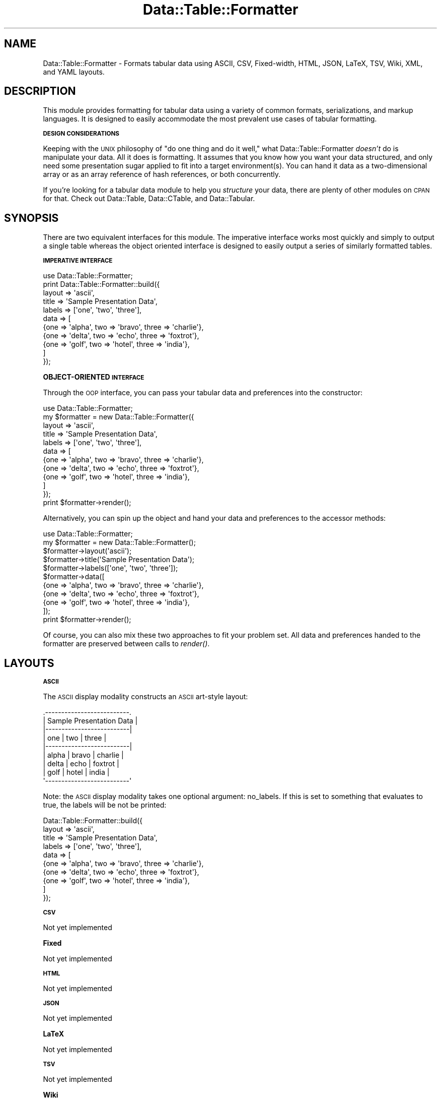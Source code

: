.\" Automatically generated by Pod::Man 2.16 (Pod::Simple 3.05)
.\"
.\" Standard preamble:
.\" ========================================================================
.de Sh \" Subsection heading
.br
.if t .Sp
.ne 5
.PP
\fB\\$1\fR
.PP
..
.de Sp \" Vertical space (when we can't use .PP)
.if t .sp .5v
.if n .sp
..
.de Vb \" Begin verbatim text
.ft CW
.nf
.ne \\$1
..
.de Ve \" End verbatim text
.ft R
.fi
..
.\" Set up some character translations and predefined strings.  \*(-- will
.\" give an unbreakable dash, \*(PI will give pi, \*(L" will give a left
.\" double quote, and \*(R" will give a right double quote.  \*(C+ will
.\" give a nicer C++.  Capital omega is used to do unbreakable dashes and
.\" therefore won't be available.  \*(C` and \*(C' expand to `' in nroff,
.\" nothing in troff, for use with C<>.
.tr \(*W-
.ds C+ C\v'-.1v'\h'-1p'\s-2+\h'-1p'+\s0\v'.1v'\h'-1p'
.ie n \{\
.    ds -- \(*W-
.    ds PI pi
.    if (\n(.H=4u)&(1m=24u) .ds -- \(*W\h'-12u'\(*W\h'-12u'-\" diablo 10 pitch
.    if (\n(.H=4u)&(1m=20u) .ds -- \(*W\h'-12u'\(*W\h'-8u'-\"  diablo 12 pitch
.    ds L" ""
.    ds R" ""
.    ds C` ""
.    ds C' ""
'br\}
.el\{\
.    ds -- \|\(em\|
.    ds PI \(*p
.    ds L" ``
.    ds R" ''
'br\}
.\"
.\" Escape single quotes in literal strings from groff's Unicode transform.
.ie \n(.g .ds Aq \(aq
.el       .ds Aq '
.\"
.\" If the F register is turned on, we'll generate index entries on stderr for
.\" titles (.TH), headers (.SH), subsections (.Sh), items (.Ip), and index
.\" entries marked with X<> in POD.  Of course, you'll have to process the
.\" output yourself in some meaningful fashion.
.ie \nF \{\
.    de IX
.    tm Index:\\$1\t\\n%\t"\\$2"
..
.    nr % 0
.    rr F
.\}
.el \{\
.    de IX
..
.\}
.\"
.\" Accent mark definitions (@(#)ms.acc 1.5 88/02/08 SMI; from UCB 4.2).
.\" Fear.  Run.  Save yourself.  No user-serviceable parts.
.    \" fudge factors for nroff and troff
.if n \{\
.    ds #H 0
.    ds #V .8m
.    ds #F .3m
.    ds #[ \f1
.    ds #] \fP
.\}
.if t \{\
.    ds #H ((1u-(\\\\n(.fu%2u))*.13m)
.    ds #V .6m
.    ds #F 0
.    ds #[ \&
.    ds #] \&
.\}
.    \" simple accents for nroff and troff
.if n \{\
.    ds ' \&
.    ds ` \&
.    ds ^ \&
.    ds , \&
.    ds ~ ~
.    ds /
.\}
.if t \{\
.    ds ' \\k:\h'-(\\n(.wu*8/10-\*(#H)'\'\h"|\\n:u"
.    ds ` \\k:\h'-(\\n(.wu*8/10-\*(#H)'\`\h'|\\n:u'
.    ds ^ \\k:\h'-(\\n(.wu*10/11-\*(#H)'^\h'|\\n:u'
.    ds , \\k:\h'-(\\n(.wu*8/10)',\h'|\\n:u'
.    ds ~ \\k:\h'-(\\n(.wu-\*(#H-.1m)'~\h'|\\n:u'
.    ds / \\k:\h'-(\\n(.wu*8/10-\*(#H)'\z\(sl\h'|\\n:u'
.\}
.    \" troff and (daisy-wheel) nroff accents
.ds : \\k:\h'-(\\n(.wu*8/10-\*(#H+.1m+\*(#F)'\v'-\*(#V'\z.\h'.2m+\*(#F'.\h'|\\n:u'\v'\*(#V'
.ds 8 \h'\*(#H'\(*b\h'-\*(#H'
.ds o \\k:\h'-(\\n(.wu+\w'\(de'u-\*(#H)/2u'\v'-.3n'\*(#[\z\(de\v'.3n'\h'|\\n:u'\*(#]
.ds d- \h'\*(#H'\(pd\h'-\w'~'u'\v'-.25m'\f2\(hy\fP\v'.25m'\h'-\*(#H'
.ds D- D\\k:\h'-\w'D'u'\v'-.11m'\z\(hy\v'.11m'\h'|\\n:u'
.ds th \*(#[\v'.3m'\s+1I\s-1\v'-.3m'\h'-(\w'I'u*2/3)'\s-1o\s+1\*(#]
.ds Th \*(#[\s+2I\s-2\h'-\w'I'u*3/5'\v'-.3m'o\v'.3m'\*(#]
.ds ae a\h'-(\w'a'u*4/10)'e
.ds Ae A\h'-(\w'A'u*4/10)'E
.    \" corrections for vroff
.if v .ds ~ \\k:\h'-(\\n(.wu*9/10-\*(#H)'\s-2\u~\d\s+2\h'|\\n:u'
.if v .ds ^ \\k:\h'-(\\n(.wu*10/11-\*(#H)'\v'-.4m'^\v'.4m'\h'|\\n:u'
.    \" for low resolution devices (crt and lpr)
.if \n(.H>23 .if \n(.V>19 \
\{\
.    ds : e
.    ds 8 ss
.    ds o a
.    ds d- d\h'-1'\(ga
.    ds D- D\h'-1'\(hy
.    ds th \o'bp'
.    ds Th \o'LP'
.    ds ae ae
.    ds Ae AE
.\}
.rm #[ #] #H #V #F C
.\" ========================================================================
.\"
.IX Title "Data::Table::Formatter 3"
.TH Data::Table::Formatter 3 "2010-01-19" "perl v5.10.0" "User Contributed Perl Documentation"
.\" For nroff, turn off justification.  Always turn off hyphenation; it makes
.\" way too many mistakes in technical documents.
.if n .ad l
.nh
.SH "NAME"
Data::Table::Formatter \- Formats tabular data using ASCII, CSV, Fixed\-width, HTML, JSON, LaTeX, TSV, Wiki, XML, and YAML layouts.
.SH "DESCRIPTION"
.IX Header "DESCRIPTION"
This module provides formatting for tabular data using a variety of common formats, serializations, and markup languages.  It is designed to easily accommodate the most prevalent use cases of tabular formatting.
.Sh "\s-1DESIGN\s0 \s-1CONSIDERATIONS\s0"
.IX Subsection "DESIGN CONSIDERATIONS"
Keeping with the \s-1UNIX\s0 philosophy of \*(L"do one thing and do it well,\*(R" what Data::Table::Formatter \fIdoesn't\fR do is manipulate your data.  All it does is formatting.  It assumes that you know how you want your data structured, and only need some presentation sugar applied to fit into a target environment(s).  You can hand it data as a two-dimensional array or as an array reference of hash references, or both concurrently.
.PP
If you're looking for a tabular data module to help you \fIstructure\fR your data, there are plenty of other modules on \s-1CPAN\s0 for that.  Check out Data::Table, Data::CTable, and Data::Tabular.
.SH "SYNOPSIS"
.IX Header "SYNOPSIS"
There are two equivalent interfaces for this module.  The imperative interface works most quickly and simply to output a single table whereas the object oriented interface is designed to easily output a series of similarly formatted tables.
.Sh "\s-1IMPERATIVE\s0 \s-1INTERFACE\s0"
.IX Subsection "IMPERATIVE INTERFACE"
.Vb 1
\&        use Data::Table::Formatter;
\&
\&        print Data::Table::Formatter::build({
\&                layout  => \*(Aqascii\*(Aq,
\&                title => \*(AqSample Presentation Data\*(Aq,
\&                labels => [\*(Aqone\*(Aq, \*(Aqtwo\*(Aq, \*(Aqthree\*(Aq],
\&                data    => [
\&                        {one => \*(Aqalpha\*(Aq, two => \*(Aqbravo\*(Aq, three => \*(Aqcharlie\*(Aq},
\&                        {one => \*(Aqdelta\*(Aq, two => \*(Aqecho\*(Aq,  three => \*(Aqfoxtrot\*(Aq},
\&                        {one => \*(Aqgolf\*(Aq,  two => \*(Aqhotel\*(Aq, three => \*(Aqindia\*(Aq},
\&                ]
\&        });
.Ve
.Sh "OBJECT-ORIENTED \s-1INTERFACE\s0"
.IX Subsection "OBJECT-ORIENTED INTERFACE"
Through the \s-1OOP\s0 interface, you can pass your tabular data and preferences into the constructor:
.PP
.Vb 1
\&        use Data::Table::Formatter;
\&
\&        my $formatter = new Data::Table::Formatter({
\&                layout  => \*(Aqascii\*(Aq,
\&                title => \*(AqSample Presentation Data\*(Aq,
\&                labels => [\*(Aqone\*(Aq, \*(Aqtwo\*(Aq, \*(Aqthree\*(Aq],
\&                data    => [
\&                        {one => \*(Aqalpha\*(Aq, two => \*(Aqbravo\*(Aq, three => \*(Aqcharlie\*(Aq},
\&                        {one => \*(Aqdelta\*(Aq, two => \*(Aqecho\*(Aq,  three => \*(Aqfoxtrot\*(Aq},
\&                        {one => \*(Aqgolf\*(Aq,  two => \*(Aqhotel\*(Aq, three => \*(Aqindia\*(Aq},
\&                ]
\&        });
\&        
\&        print $formatter\->render();
.Ve
.PP
Alternatively, you can spin up the object and hand your data and preferences to the accessor methods:
.PP
.Vb 1
\&        use Data::Table::Formatter;
\&
\&        my $formatter = new Data::Table::Formatter();
\&        
\&        $formatter\->layout(\*(Aqascii\*(Aq);
\&        $formatter\->title(\*(AqSample Presentation Data\*(Aq);
\&        $formatter\->labels([\*(Aqone\*(Aq, \*(Aqtwo\*(Aq, \*(Aqthree\*(Aq]);
\&        
\&        $formatter\->data([
\&                {one => \*(Aqalpha\*(Aq, two => \*(Aqbravo\*(Aq, three => \*(Aqcharlie\*(Aq},
\&                {one => \*(Aqdelta\*(Aq, two => \*(Aqecho\*(Aq,  three => \*(Aqfoxtrot\*(Aq},
\&                {one => \*(Aqgolf\*(Aq,  two => \*(Aqhotel\*(Aq, three => \*(Aqindia\*(Aq},
\&        ]);
\&        
\&        print $formatter\->render();
.Ve
.PP
Of course, you can also mix these two approaches to fit your problem set.  All data and preferences handed to the formatter are preserved between calls to \fIrender()\fR.
.SH "LAYOUTS"
.IX Header "LAYOUTS"
.Sh "\s-1ASCII\s0"
.IX Subsection "ASCII"
The \s-1ASCII\s0 display modality constructs an \s-1ASCII\s0 art-style layout:
.PP
.Vb 9
\&        .\-\-\-\-\-\-\-\-\-\-\-\-\-\-\-\-\-\-\-\-\-\-\-\-\-\-.
\&        | Sample Presentation Data |
\&        |\-\-\-\-\-\-\-\-\-\-\-\-\-\-\-\-\-\-\-\-\-\-\-\-\-\-|
\&        | one   | two   | three    |
\&        |\-\-\-\-\-\-\-\-\-\-\-\-\-\-\-\-\-\-\-\-\-\-\-\-\-\-|
\&        | alpha | bravo | charlie  |
\&        | delta | echo  | foxtrot  |
\&        | golf  | hotel | india    |
\&        \*(Aq\-\-\-\-\-\-\-\-\-\-\-\-\-\-\-\-\-\-\-\-\-\-\-\-\-\-\*(Aq
.Ve
.PP
Note: the \s-1ASCII\s0 display modality takes one optional argument: no_labels.  If this is set to something that evaluates to true, the labels will be not be printed:
.PP
.Vb 10
\&        Data::Table::Formatter::build({
\&                layout  => \*(Aqascii\*(Aq,
\&                title => \*(AqSample Presentation Data\*(Aq,
\&                labels => [\*(Aqone\*(Aq, \*(Aqtwo\*(Aq, \*(Aqthree\*(Aq],
\&                data    => [
\&                        {one => \*(Aqalpha\*(Aq, two => \*(Aqbravo\*(Aq, three => \*(Aqcharlie\*(Aq},
\&                        {one => \*(Aqdelta\*(Aq, two => \*(Aqecho\*(Aq,  three => \*(Aqfoxtrot\*(Aq},
\&                        {one => \*(Aqgolf\*(Aq,  two => \*(Aqhotel\*(Aq, three => \*(Aqindia\*(Aq},
\&                ]
\&        });
.Ve
.Sh "\s-1CSV\s0"
.IX Subsection "CSV"
Not yet implemented
.Sh "Fixed"
.IX Subsection "Fixed"
Not yet implemented
.Sh "\s-1HTML\s0"
.IX Subsection "HTML"
Not yet implemented
.Sh "\s-1JSON\s0"
.IX Subsection "JSON"
Not yet implemented
.Sh "LaTeX"
.IX Subsection "LaTeX"
Not yet implemented
.Sh "\s-1TSV\s0"
.IX Subsection "TSV"
Not yet implemented
.Sh "Wiki"
.IX Subsection "Wiki"
Not yet implemented
.Sh "\s-1XML\s0"
.IX Subsection "XML"
Not yet implemented
.Sh "\s-1YAML\s0"
.IX Subsection "YAML"
Not yet implemented
.SH "OBJECT ORIENTED METHODS"
.IX Header "OBJECT ORIENTED METHODS"
.ie n .Sh """new"""
.el .Sh "\f(CWnew\fP"
.IX Subsection "new"
Constructor for Data::Table::Formatter objects
.PP
Takes:
.IP "\(bu" 4
(optional) \f(CW\*(C`configuration\*(C'\fR (hash reference), conaining:
.RS 4
.IP "\(bu" 4
\&\f(CW\*(C`layout\*(C'\fR (scalar) \- an overall layout for the table ('ascii', 'csv', etc)
.IP "\(bu" 4
\&\f(CW\*(C`title\*(C'\fR (scalar) \- a title for the table
.IP "\(bu" 4
\&\f(CW\*(C`labels\*(C'\fR (array reference) \- a set of labels for the data in the table
.IP "\(bu" 4
\&\f(CW\*(C`data\*(C'\fR (array reference) \- a data set for the table
.RE
.RS 4
.RE
.PP
All of these configuration elements can also be handed to parallel accessor methods before finally calling \fIrender()\fR on the object to generate the table.
.ie n .Sh """layout"""
.el .Sh "\f(CWlayout\fP"
.IX Subsection "layout"
Accessor for the table's general layout.
.PP
Takes:
.IP "\(bu" 4
(optional) \f(CW\*(C`layout\*(C'\fR (scalar) \- Ideally, you would set this to one of 'ascii', 'csv', 'fixed\-width', 'html', 'json', 'latex', 'tsv', 'wiki', 'xml', or 'yaml'.
.PP
Returns:
.IP "\(bu" 4
\&\f(CW\*(C`layout\*(C'\fR (scalar) if you called this with no arguments (as a getter)
.IP "\(bu" 4
\&\f(CW$self\fR (Data::Table::Formatter) if you called this with an argument (as a setter)
.IP "\(bu" 4
\&\f(CW\*(C`undef()\*(C'\fR \- on any error.  Messages available through warn (for my problems) and carp (for yours).
.ie n .Sh """title"""
.el .Sh "\f(CWtitle\fP"
.IX Subsection "title"
Accessor for the table's general title.
.PP
Takes:
.IP "\(bu" 4
(optional) \f(CW\*(C`title\*(C'\fR (scalar) \- The title you want to give your table.
.PP
Returns:
.IP "\(bu" 4
\&\f(CW\*(C`title\*(C'\fR (scalar) if you called this with no arguments (as a getter)
.IP "\(bu" 4
\&\f(CW$self\fR (Data::Table::Formatter) if you called this with an argument (as a setter)
.IP "\(bu" 4
\&\f(CW\*(C`undef()\*(C'\fR \- on any error.  Messages available through warn (for my problems) and carp (for yours).
.ie n .Sh """labels"""
.el .Sh "\f(CWlabels\fP"
.IX Subsection "labels"
Accessor for the table's column labels.
.PP
Takes:
.IP "\(bu" 4
(optional) \f(CW\*(C`labels\*(C'\fR (array reference) \- The column labels you want to give your table.
.PP
Returns:
.IP "\(bu" 4
\&\f(CW\*(C`labels\*(C'\fR (array reference) if you called this with no arguments (as a getter)
.IP "\(bu" 4
\&\f(CW$self\fR (Data::Table::Formatter) if you called this with an argument (as a setter)
.IP "\(bu" 4
\&\f(CW\*(C`undef()\*(C'\fR \- on any error.  Messages available through warn (for my problems) and carp (for yours).
.ie n .Sh """data"""
.el .Sh "\f(CWdata\fP"
.IX Subsection "data"
Accessor for the table's data.
.PP
Takes:
.IP "\(bu" 4
(optional) \f(CW\*(C`data\*(C'\fR (array reference) \- The column data you want to give your table.
.PP
Returns:
.IP "\(bu" 4
\&\f(CW\*(C`data\*(C'\fR (array reference) if you called this with no arguments (as a getter)
.IP "\(bu" 4
\&\f(CW$self\fR (Data::Table::Formatter) if you called this with an argument (as a setter)
.IP "\(bu" 4
\&\f(CW\*(C`undef()\*(C'\fR \- on any error.  Messages available through warn (for my problems) and carp (for yours).
.ie n .Sh """options"""
.el .Sh "\f(CWoptions\fP"
.IX Subsection "options"
Accessor for the table's formatter's options.
.PP
Takes:
.IP "\(bu" 4
(optional) \f(CW\*(C`options\*(C'\fR (hash reference) \- any formatter-specific options.
.PP
Returns:
.IP "\(bu" 4
\&\f(CW\*(C`options\*(C'\fR (hash reference) if you called this with no arguments (as a getter)
.IP "\(bu" 4
\&\f(CW$self\fR (Data::Table::Formatter) if you called this with an argument (as a setter)
.IP "\(bu" 4
\&\f(CW\*(C`undef()\*(C'\fR \- on any error.  Messages available through warn (for my problems) and carp (for yours).
.ie n .Sh """render"""
.el .Sh "\f(CWrender\fP"
.IX Subsection "render"
Final method used to construct and returns the formatted table.
.PP
If you don't set the format before calling \fIrender()\fR, it will assume you want 'ascii'.
.SH "IMPERATIVE FUNCTIONS"
.IX Header "IMPERATIVE FUNCTIONS"
.ie n .Sh """build"""
.el .Sh "\f(CWbuild\fP"
.IX Subsection "build"
Procedural function to construct and return a formatted table
.PP
Takes:
.IP "\(bu" 4
\&\f(CW\*(C`configuration\*(C'\fR (hash reference), conaining:
.RS 4
.IP "\(bu" 4
\&\f(CW\*(C`labels\*(C'\fR (array reference) \- a set of labels for the data in the table
.IP "\(bu" 4
\&\f(CW\*(C`data\*(C'\fR (array reference) \- a data set for the table
.IP "\(bu" 4
(optional) \f(CW\*(C`layout\*(C'\fR (scalar) \- an overall layout for the table ('ascii', 'csv', etc).  Will assume 'ascii' if not set.
.IP "\(bu" 4
(optional) \f(CW\*(C`title\*(C'\fR (scalar) \- a title for the table
.IP "\(bu" 4
(optional) \f(CW\*(C`options\*(C'\fR (hash reference) \- any optional formatter-specific parameters
.RE
.RS 4
.RE
.PP
All of these configuration elements can also be handed to parallel accessor methods before finally calling \fIrender()\fR on the object to generate the table.
.SH "AUTHOR"
.IX Header "AUTHOR"
Dann Stayskal, \f(CW\*(C`<dann at stayskal.com>\*(C'\fR
.SH "BUGS AND FEATURE REQUESTS"
.IX Header "BUGS AND FEATURE REQUESTS"
Before notifying me of any bugs or requesting any new features, please check the listing on \s-1RT\s0, \s-1CPAN\s0's request tracker:
.PP
.Vb 1
\&    L<http://rt.cpan.org/NoAuth/Bugs.html?Dist=Data\-Table\-Formatter>
.Ve
.PP
Once you've verified that your bug has not yet been reported or your feature requested, please report it to \f(CW\*(C`bug\-data\-table\-formatter at rt.cpan.org\*(C'\fR, or through the web interface above.  It will notify me, and you'll automatically be notified of progress on your bug or feature as I make changes.
.SH "SUPPORT"
.IX Header "SUPPORT"
You can find documentation for this module with the perldoc command.
.PP
.Vb 1
\&    perldoc Data::Table::Formatter
.Ve
.PP
Additionally, support and documentation is available on the Data::Table::Formatter website:
.PP
.Vb 1
\&        L<http://dann.stayskal.com/software/data\-table\-formatter>
.Ve
.PP
To annotate the documentation for this module, visit AnnoCPAN, Annotated \s-1CPAN\s0 documentation:
.PP
.Vb 1
\&    L<http://annocpan.org/dist/Data\-Table\-Formatter>
.Ve
.PP
Finally, if you like or dislike this module, please rate it constructively at \s-1CPAN\s0 Ratings:
.PP
.Vb 1
\&    L<http://cpanratings.perl.org/d/Data\-Table\-Formatter>
.Ve
.SH "LICENSE AND COPYRIGHT"
.IX Header "LICENSE AND COPYRIGHT"
Copyright 2004\-2010 Dann Stayskal.  Very few rights reserved:
.PP
This program is free software; you can redistribute it and/or modify it
under the terms of either: the \s-1GNU\s0 General Public License as published
by the Free Software Foundation; or the Artistic License.
.PP
See <http://dev.perl.org/licenses/> for more information.
